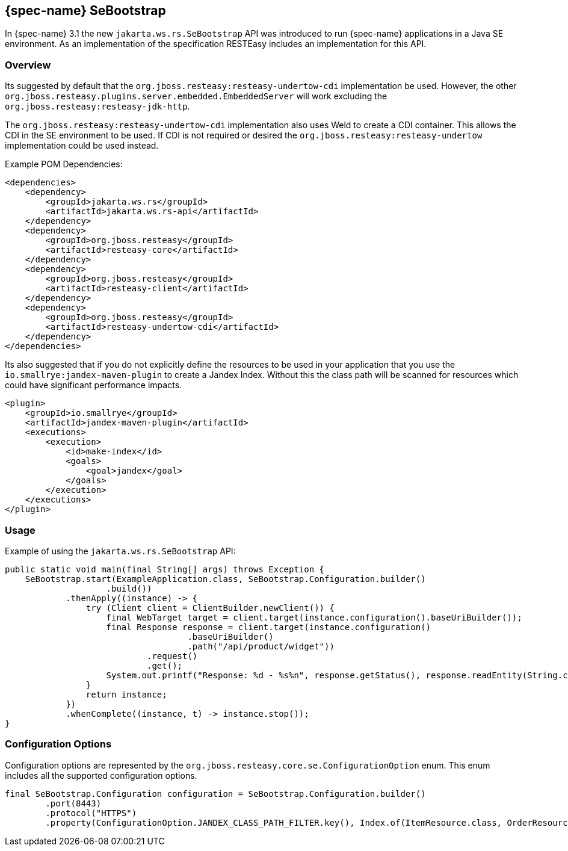 [[_se_bootstrap]]
== {spec-name} SeBootstrap

In {spec-name} 3.1 the new `jakarta.ws.rs.SeBootstrap` API was introduced to run {spec-name} applications in a
Java SE environment. As an implementation of the specification RESTEasy includes an implementation for this API.

[[_sebootstrap_overview]]
=== Overview

Its suggested by default that the `org.jboss.resteasy:resteasy-undertow-cdi` implementation be used.
However, the other `org.jboss.resteasy.plugins.server.embedded.EmbeddedServer` will work excluding the
`org.jboss.resteasy:resteasy-jdk-http`.

The `org.jboss.resteasy:resteasy-undertow-cdi` implementation also uses Weld to create a CDI container.
This allows the CDI in the SE environment to be used.
If CDI is not required or desired the `org.jboss.resteasy:resteasy-undertow` implementation could be used instead. 

Example POM Dependencies: 
[source,xml]
----
<dependencies>
    <dependency>
        <groupId>jakarta.ws.rs</groupId>
        <artifactId>jakarta.ws.rs-api</artifactId>
    </dependency>
    <dependency>
        <groupId>org.jboss.resteasy</groupId>
        <artifactId>resteasy-core</artifactId>
    </dependency>
    <dependency>
        <groupId>org.jboss.resteasy</groupId>
        <artifactId>resteasy-client</artifactId>
    </dependency>
    <dependency>
        <groupId>org.jboss.resteasy</groupId>
        <artifactId>resteasy-undertow-cdi</artifactId>
    </dependency>
</dependencies>
----

Its also suggested that if you do not explicitly define the resources to be used in your application that you use the
`io.smallrye:jandex-maven-plugin` to create a Jandex Index.
Without this the class path will be scanned for resources which could have significant performance impacts. 
[source,xml]
----
<plugin>
    <groupId>io.smallrye</groupId>
    <artifactId>jandex-maven-plugin</artifactId>
    <executions>
        <execution>
            <id>make-index</id>
            <goals>
                <goal>jandex</goal>
            </goals>
        </execution>
    </executions>
</plugin>
----

[[_sebootstrap_usage]]
=== Usage

Example of using the `jakarta.ws.rs.SeBootstrap` API:
[source,java]
----
public static void main(final String[] args) throws Exception {
    SeBootstrap.start(ExampleApplication.class, SeBootstrap.Configuration.builder()
                    .build())
            .thenApply((instance) -> {
                try (Client client = ClientBuilder.newClient()) {
                    final WebTarget target = client.target(instance.configuration().baseUriBuilder());
                    final Response response = client.target(instance.configuration()
                                    .baseUriBuilder()
                                    .path("/api/product/widget"))
                            .request()
                            .get();
                    System.out.printf("Response: %d - %s%n", response.getStatus(), response.readEntity(String.class));
                }
                return instance;
            })
            .whenComplete((instance, t) -> instance.stop());
}
----

[[_sebootstrap_config_options]]
=== Configuration Options

Configuration options are represented by the `org.jboss.resteasy.core.se.ConfigurationOption` enum.
This enum includes all the supported configuration options. 
[source,java]
----
final SeBootstrap.Configuration configuration = SeBootstrap.Configuration.builder()
        .port(8443)
        .protocol("HTTPS")
        .property(ConfigurationOption.JANDEX_CLASS_PATH_FILTER.key(), Index.of(ItemResource.class, OrderResource.class));
----